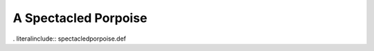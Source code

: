 .. _spectacledporpoise:

A Spectacled Porpoise
---------------------

. literalinclude:: spectacledporpoise.def
